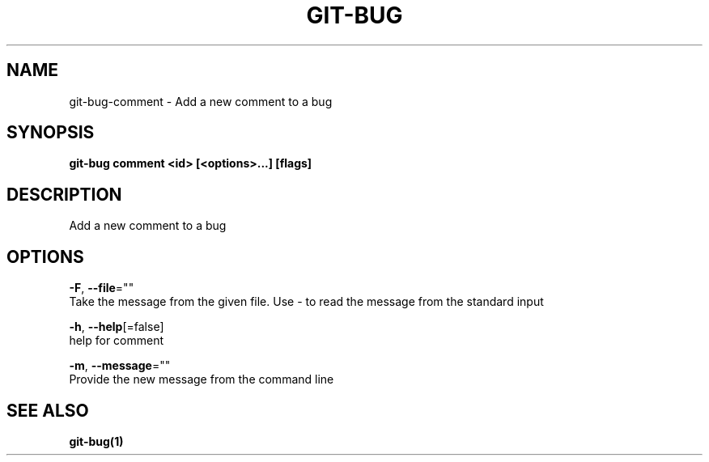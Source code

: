 .TH "GIT-BUG" "1" "Aug 2018" "Auto generated by spf13/cobra" "" 
.nh
.ad l


.SH NAME
.PP
git\-bug\-comment \- Add a new comment to a bug


.SH SYNOPSIS
.PP
\fBgit\-bug comment <id> [<options>\&...] [flags]\fP


.SH DESCRIPTION
.PP
Add a new comment to a bug


.SH OPTIONS
.PP
\fB\-F\fP, \fB\-\-file\fP=""
    Take the message from the given file. Use \- to read the message from the standard input

.PP
\fB\-h\fP, \fB\-\-help\fP[=false]
    help for comment

.PP
\fB\-m\fP, \fB\-\-message\fP=""
    Provide the new message from the command line


.SH SEE ALSO
.PP
\fBgit\-bug(1)\fP
